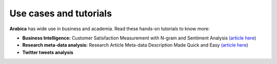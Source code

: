 Use cases and tutorials
=====
**Arabica** has wide use in business and academia. Read these hands-on tutorials to know more:

* **Business Intelligence:** Customer Satisfaction Measurement with N-gram and Sentiment Analysis  `(article here <https://towardsdatascience.com/customer-satisfaction-measurement-with-n-gram-and-sentiment-analysis-547e291c13a6?sk=62f9decb619744c96c49735ff09653c3>`_)   
* **Research meta-data analysis:** Research Article Meta-data Description Made Quick and Easy `(article here <https://pub.towardsai.net/research-article-meta-data-description-made-quick-and-easy-57754e54b550?sk=82477c74a159855f211b09b53026dedc>`_)   
* **Twitter tweets analysis**
